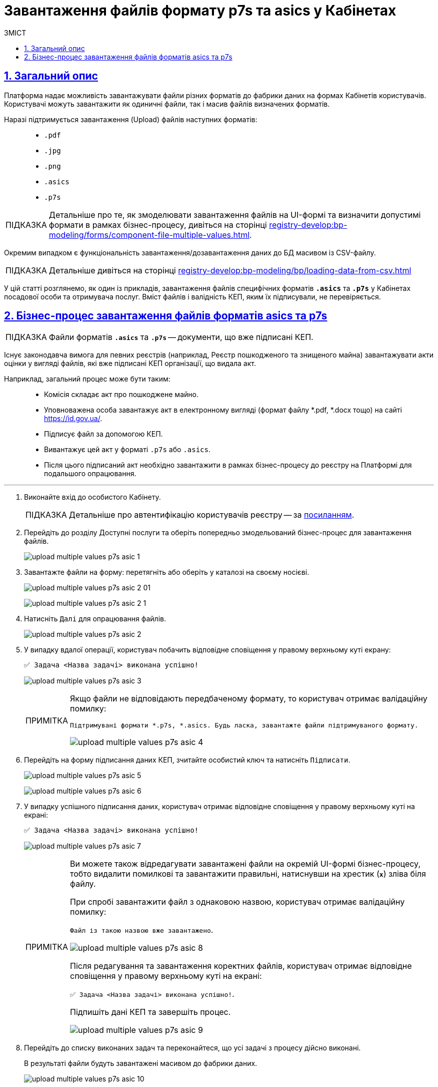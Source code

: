 :toc-title: ЗМІСТ
:toc: auto
:toclevels: 5
:experimental:
:important-caption:     ВАЖЛИВО
:note-caption:          ПРИМІТКА
:tip-caption:           ПІДКАЗКА
:warning-caption:       ПОПЕРЕДЖЕННЯ
:caution-caption:       УВАГА
:example-caption:           Приклад
:figure-caption:            Зображення
:table-caption:             Таблиця
:appendix-caption:          Додаток
:sectnums:
:sectnumlevels: 5
:sectanchors:
:sectlinks:
:partnums:

= Завантаження файлів формату p7s та asics у Кабінетах

== Загальний опис

Платформа надає можливість завантажувати файли різних форматів до фабрики даних на формах Кабінетів користувачів. Користувачі можуть завантажити як одиничні файли, так і масив файлів визначених форматів.

Наразі підтримується завантаження (Upload) файлів наступних форматів: ::

* `.pdf`
* `.jpg`
* `.png`
* `.asics`
* `.p7s`

[TIP]
====
Детальніше про те, як змоделювати завантаження файлів на UI-формі та визначити допустимі формати в рамках бізнес-процесу, дивіться на сторінці xref:registry-develop:bp-modeling/forms/component-file-multiple-values.adoc[].
====

[.underline]#Окремим випадком# є функціональність [.underline]#завантаження/дозавантаження даних до БД масивом із CSV-файлу#.

[TIP]
====
Детальніше дивіться на сторінці xref:registry-develop:bp-modeling/bp/loading-data-from-csv.adoc[]
====

У цій статті розглянемо, як один із прикладів, завантаження файлів специфічних форматів `*.asics*` та `*.p7s*` у Кабінетах посадової особи та отримувача послуг. Вміст файлів і валідність КЕП, яким їх підписували, не перевіряється.

== Бізнес-процес завантаження файлів форматів asics та p7s

TIP: Файли форматів `*.asics*` та `*.p7s*` -- документи, що вже підписані КЕП.

Існує законодавча вимога для певних реєстрів (наприклад, Реєстр пошкодженого та знищеного майна) завантажувати акти оцінки у вигляді файлів, які вже підписані КЕП організації, що видала акт.

Наприклад, загальний процес може бути таким: ::
* Комісія складає акт про пошкоджене майно.
* Уповноважена особа завантажує акт в електронному вигляді (формат файлу *.pdf, *.docx тощо) на сайті https://id.gov.ua/.
* Підписує файл за допомогою КЕП.
* Вивантажує цей акт у форматі `.p7s` або `.asics`.
* Після цього підписаний акт необхідно завантажити в рамках бізнес-процесу до реєстру на Платформі для подальшого опрацювання.

'''
. Виконайте вхід до особистого Кабінету.
+
TIP: Детальніше про автентифікацію користувачів реєстру -- за xref:citizen-officer-portal-auth.adoc#kep-auth[посиланням].

. Перейдіть до розділу [.underline]#Доступні послуги# та оберіть попередньо змодельований бізнес-процес для завантаження файлів.
+
image:user:upload-files/p7s-asic/upload-multiple-values-p7s-asic-1.png[]

. Завантажте файли на форму: перетягніть або оберіть у каталозі на своєму носієві.

+
image:user:upload-files/p7s-asic/upload-multiple-values-p7s-asic-2-01.png[]

+
image:user:upload-files/p7s-asic/upload-multiple-values-p7s-asic-2-1.png[]

. Натисніть `Далі` для опрацювання файлів.

+
image:user:upload-files/p7s-asic/upload-multiple-values-p7s-asic-2.png[]

. У випадку вдалої операції, користувач побачить відповідне сповіщення у правому верхньому куті екрану:
+
`✅ Задача <Назва задачі> виконана успішно!`

+
image:user:upload-files/p7s-asic/upload-multiple-values-p7s-asic-3.png[]
+
[NOTE]
====
Якщо файли не відповідають передбаченому формату, то користувач отримає валідаційну помилку:

`Підтримувані формати *.p7s, *.asics. Будь ласка, завантажте файли підтримуваного формату.`

image:user:upload-files/p7s-asic/upload-multiple-values-p7s-asic-4.png[]
====

. Перейдіть на форму підписання даних КЕП, зчитайте особистий ключ та натисніть `Підписати`.

+
image:user:upload-files/p7s-asic/upload-multiple-values-p7s-asic-5.png[]

+
image:user:upload-files/p7s-asic/upload-multiple-values-p7s-asic-6.png[]

. У випадку успішного підписання даних, користувач отримає відповідне сповіщення у правому верхньому куті на екрані:
+
`✅ Задача <Назва задачі> виконана успішно!`
+
image:user:upload-files/p7s-asic/upload-multiple-values-p7s-asic-7.png[]
+
[NOTE]
====
Ви можете також відредагувати завантажені файли на окремій UI-формі бізнес-процесу, тобто видалити помилкові та завантажити правильні, натиснувши на хрестик (`*x*`) зліва біля файлу.

При спробі завантажити файл з однаковою назвою, користувач отримає валідаційну помилку:

`Файл із такою назвою вже завантажено`.

image:user:upload-files/p7s-asic/upload-multiple-values-p7s-asic-8.png[]

Після редагування та завантаження коректних файлів, користувач отримає відповідне сповіщення у правому верхньому куті на екрані:

`✅ Задача <Назва задачі> виконана успішно!`.

Підпишіть дані КЕП та завершіть процес.

image:user:upload-files/p7s-asic/upload-multiple-values-p7s-asic-9.png[]
====

. Перейдіть до списку виконаних задач та переконайтеся, що усі задачі з процесу дійсно виконані.
+
[.underline]#В результаті файли будуть завантажені масивом до фабрики даних#.
+
image:user:upload-files/p7s-asic/upload-multiple-values-p7s-asic-10.png[]
